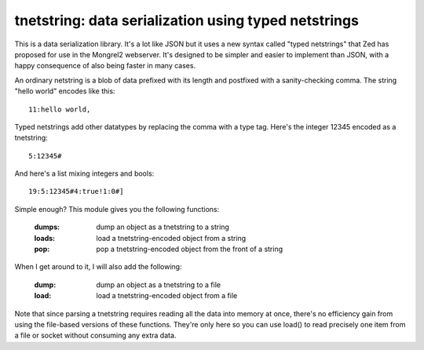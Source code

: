 

tnetstring:  data serialization using typed netstrings
======================================================


This is a data serialization library. It's a lot like JSON but it uses a
new syntax called "typed netstrings" that Zed has proposed for use in the
Mongrel2 webserver.  It's designed to be simpler and easier to implement
than JSON, with a happy consequence of also being faster in many cases.

An ordinary netstring is a blob of data prefixed with its length and postfixed
with a sanity-checking comma.  The string "hello world" encodes like this::

    11:hello world,

Typed netstrings add other datatypes by replacing the comma with a type tag.
Here's the integer 12345 encoded as a tnetstring::

    5:12345#

And here's a list mixing integers and bools::

    19:5:12345#4:true!1:0#]

Simple enough?  This module gives you the following functions:

    :dumps:   dump an object as a tnetstring to a string
    :loads:   load a tnetstring-encoded object from a string
    :pop:     pop a tnetstring-encoded object from the front of a string


When I get around to it, I will also add the following:

    :dump:    dump an object as a tnetstring to a file
    :load:    load a tnetstring-encoded object from a file

Note that since parsing a tnetstring requires reading all the data into memory
at once, there's no efficiency gain from using the file-based versions of these
functions.  They're only here so you can use load() to read precisely one
item from a file or socket without consuming any extra data.

